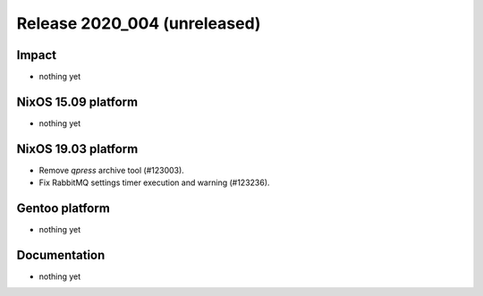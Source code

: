 .. XXX update on release :Publish Date: YYYY-MM-DD

Release 2020_004 (unreleased)
-----------------------------

Impact
^^^^^^

* nothing yet


NixOS 15.09 platform
^^^^^^^^^^^^^^^^^^^^

* nothing yet


NixOS 19.03 platform
^^^^^^^^^^^^^^^^^^^^

* Remove `qpress` archive tool (#123003).
* Fix RabbitMQ settings timer execution and warning (#123236).


Gentoo platform
^^^^^^^^^^^^^^^

* nothing yet


Documentation
^^^^^^^^^^^^^

* nothing yet


.. vim: set spell spelllang=en:
